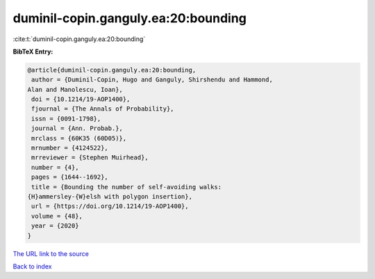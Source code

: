 duminil-copin.ganguly.ea:20:bounding
====================================

:cite:t:`duminil-copin.ganguly.ea:20:bounding`

**BibTeX Entry:**

.. code-block:: bibtex

   @article{duminil-copin.ganguly.ea:20:bounding,
    author = {Duminil-Copin, Hugo and Ganguly, Shirshendu and Hammond,
   Alan and Manolescu, Ioan},
    doi = {10.1214/19-AOP1400},
    fjournal = {The Annals of Probability},
    issn = {0091-1798},
    journal = {Ann. Probab.},
    mrclass = {60K35 (60D05)},
    mrnumber = {4124522},
    mrreviewer = {Stephen Muirhead},
    number = {4},
    pages = {1644--1692},
    title = {Bounding the number of self-avoiding walks:
   {H}ammersley-{W}elsh with polygon insertion},
    url = {https://doi.org/10.1214/19-AOP1400},
    volume = {48},
    year = {2020}
   }

`The URL link to the source <ttps://doi.org/10.1214/19-AOP1400}>`__


`Back to index <../By-Cite-Keys.html>`__
